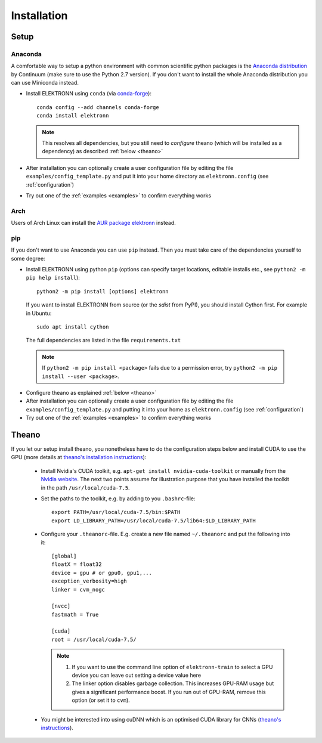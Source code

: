 .. _installation:

************
Installation
************


Setup
=====

Anaconda
########

A comfortable way to setup a python environment with common scientific python packages is the `Anaconda distribution <https://store.continuum.io/cshop/anaconda/>`_ by Continuum  (make sure to use the Python 2.7 version). If you don't want to install the whole Anaconda distribution you can use Miniconda instead.

* Install ELEKTRONN using  ``conda`` (via `conda-forge <https://github.com/conda-forge/elektronn-feedstock>`_)::

    conda config --add channels conda-forge
    conda install elektronn

  .. Note::
    This resolves all dependencies, but you still need to *configure* theano (which will be installed as a dependency) as described :ref:`below <theano>`

* After installation you can optionally create a user configuration file by editing the file ``examples/config_template.py`` and put it into your home directory as ``elektronn.config`` (see :ref:`configuration`)
* Try out one of the :ref:`examples <examples>` to confirm everything works

Arch
####

Users of Arch Linux can install the `AUR package elektronn <https://aur.archlinux.org/packages/elektronn/>`_ instead.


pip
###

If you don't want to use Anaconda you can use ``pip`` instead. Then you must take care of the dependencies yourself to some degree:

*  Install ELEKTRONN using python ``pip`` (options can specify target locations, editable installs etc., see ``python2 -m pip help install``)::

    python2 -m pip install [options] elektronn

   If you want to install ELEKTRONN from source (or the *sdist* from PyPI), you should install Cython first. For example in Ubuntu::

    sudo apt install cython

  The full dependencies are listed in the file ``requirements.txt``

  .. Note::
    If ``python2 -m pip install <package>`` fails due to a permission error, try ``python2 -m pip install --user <package>``.

* Configure theano as explained :ref:`below <theano>`
* After installation you can optionally create a user configuration file by editing the file ``examples/config_template.py`` and putting it into your home as ``elektronn.config`` (see :ref:`configuration`)
* Try out one of the :ref:`examples <examples>` to confirm everything works

.. _theano:

Theano
======

If you let our setup install theano, you nonetheless have to do the configuration steps below and install CUDA to use the GPU (more details at `theano's installation instructions <http://www.deeplearning.net/software/theano/install.html#install>`_):

  * Install Nvidia's CUDA toolkit, e.g. ``apt-get install nvidia-cuda-toolkit`` or manually from the `Nvidia website <https://developer.nvidia.com/cuda-downloads>`_. The next two points assume for illustration purpose that you have installed the toolkit in the path ``/usr/local/cuda-7.5``.
  * Set the paths to the toolkit, e.g. by adding to you ``.bashrc``-file::

	  export PATH=/usr/local/cuda-7.5/bin:$PATH
	  export LD_LIBRARY_PATH=/usr/local/cuda-7.5/lib64:$LD_LIBRARY_PATH

  * Configure your ``.theanorc``-file. E.g. create a new file named ``~/.theanorc`` and put the following into it::

		[global]
		floatX = float32
		device = gpu # or gpu0, gpu1,...
		exception_verbosity=high
		linker = cvm_nogc

		[nvcc]
		fastmath = True

		[cuda]
		root = /usr/local/cuda-7.5/


    .. Note::
      1. If you want to use the command line option of ``elektronn-train`` to select a GPU device you can leave out setting a device value here
      2. 	The linker option disables garbage collection. This increases GPU-RAM usage but gives a significant performance boost. If you run out of GPU-RAM, remove this option (or set it to ``cvm``).

  * You might be interested into using cuDNN which is an optimised CUDA library for CNNs (`theano's instructions <http://www.deeplearning.net/software/theano/library/sandbox/cuda/dnn.html?highlight=cudnn>`_).







